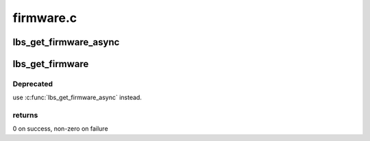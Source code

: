 .. -*- coding: utf-8; mode: rst -*-

==========
firmware.c
==========


.. _`lbs_get_firmware_async`:

lbs_get_firmware_async
======================

.. c:function:: int lbs_get_firmware_async (struct lbs_private *priv, struct device *device, u32 card_model, const struct lbs_fw_table *fw_table, lbs_fw_cb callback)

    Retrieves firmware asynchronously. Can load either a helper firmware and a main firmware (2-stage), or just the helper.

    :param struct lbs_private \*priv:
        Pointer to lbs_private instance

    :param struct device \*device:

        *undescribed*

    :param u32 card_model:
        Bus-specific card model ID used to filter firmware table
        elements

    :param const struct lbs_fw_table \*fw_table:
        Table of firmware file names and device model numbers
        terminated by an entry with a NULL helper name

    :param lbs_fw_cb callback:
        User callback to invoke when firmware load succeeds or fails.



.. _`lbs_get_firmware`:

lbs_get_firmware
================

.. c:function:: int lbs_get_firmware (struct device *dev, u32 card_model, const struct lbs_fw_table *fw_table, const struct firmware **helper, const struct firmware **mainfw)

    Retrieves two-stage firmware

    :param struct device \*dev:
        A pointer to :c:type:`struct device <device>` structure

    :param u32 card_model:
        Bus-specific card model ID used to filter firmware table
        elements

    :param const struct lbs_fw_table \*fw_table:
        Table of firmware file names and device model numbers
        terminated by an entry with a NULL helper name

    :param const struct firmware \*\*helper:
        On success, the helper firmware; caller must free

    :param const struct firmware \*\*mainfw:
        On success, the main firmware; caller must free



.. _`lbs_get_firmware.deprecated`:

Deprecated
----------

use :c:func:`lbs_get_firmware_async` instead.



.. _`lbs_get_firmware.returns`:

returns
-------

0 on success, non-zero on failure


